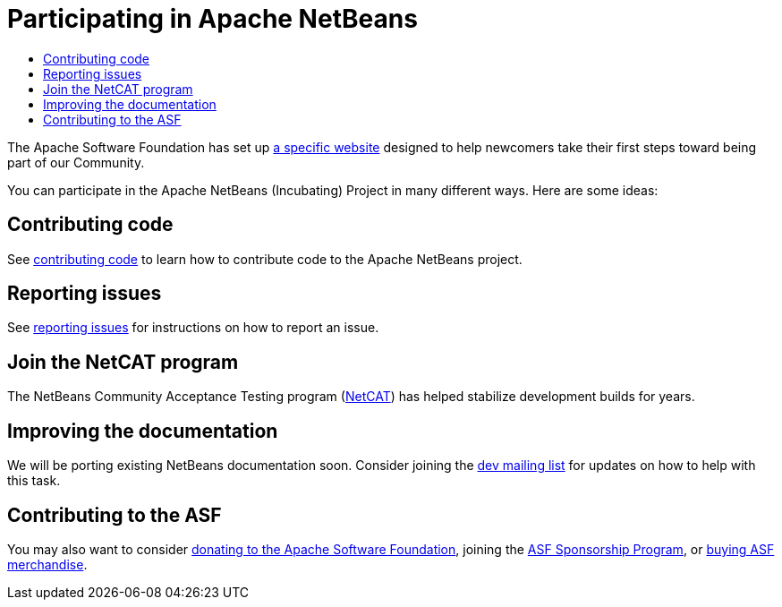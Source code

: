 ////
     Licensed to the Apache Software Foundation (ASF) under one
     or more contributor license agreements.  See the NOTICE file
     distributed with this work for additional information
     regarding copyright ownership.  The ASF licenses this file
     to you under the Apache License, Version 2.0 (the
     "License"); you may not use this file except in compliance
     with the License.  You may obtain a copy of the License at

       http://www.apache.org/licenses/LICENSE-2.0

     Unless required by applicable law or agreed to in writing,
     software distributed under the License is distributed on an
     "AS IS" BASIS, WITHOUT WARRANTIES OR CONDITIONS OF ANY
     KIND, either express or implied.  See the License for the
     specific language governing permissions and limitations
     under the License.
////
= Participating in Apache NetBeans
:jbake-type: page
:jbake-tags: community
:jbake-status: published
:keywords: Participate in Apache NetBeans 
:description: Participate in Apache NetBeans 
:toc: left
:toclevels: 4
:toc-title: 

The Apache Software Foundation has set up link:http://community.apache.org/[a
specific website] designed to help newcomers take their first steps toward
being part of our Community. 

You can participate in the Apache NetBeans (Incubating) Project in many different ways.
Here are some ideas:

== Contributing code

See link:submit-pr.html[contributing code] to learn how to contribute code to the Apache NetBeans project.

== Reporting issues

See link:report-issue.html[reporting issues] for instructions on how to report an issue.

== Join the NetCAT program
The NetBeans Community Acceptance Testing program (link:netcat.html[NetCAT]) has helped stabilize development
builds for years.

[[documentation]]
== Improving the documentation

We will be porting existing NetBeans documentation soon. Consider joining the
link:/community/mailing-lists.html[dev mailing list] for updates on how to help with this task.

[[asf]]
== Contributing to the ASF

You may also want to consider link:https://www.apache.org/foundation/contributing.html[donating to the
Apache Software Foundation], joining the link:https://www.apache.org/foundation/sponsorship.html[ASF
Sponsorship Program], or link:https://www.apache.org/foundation/buy_stuff.html[buying ASF merchandise].

